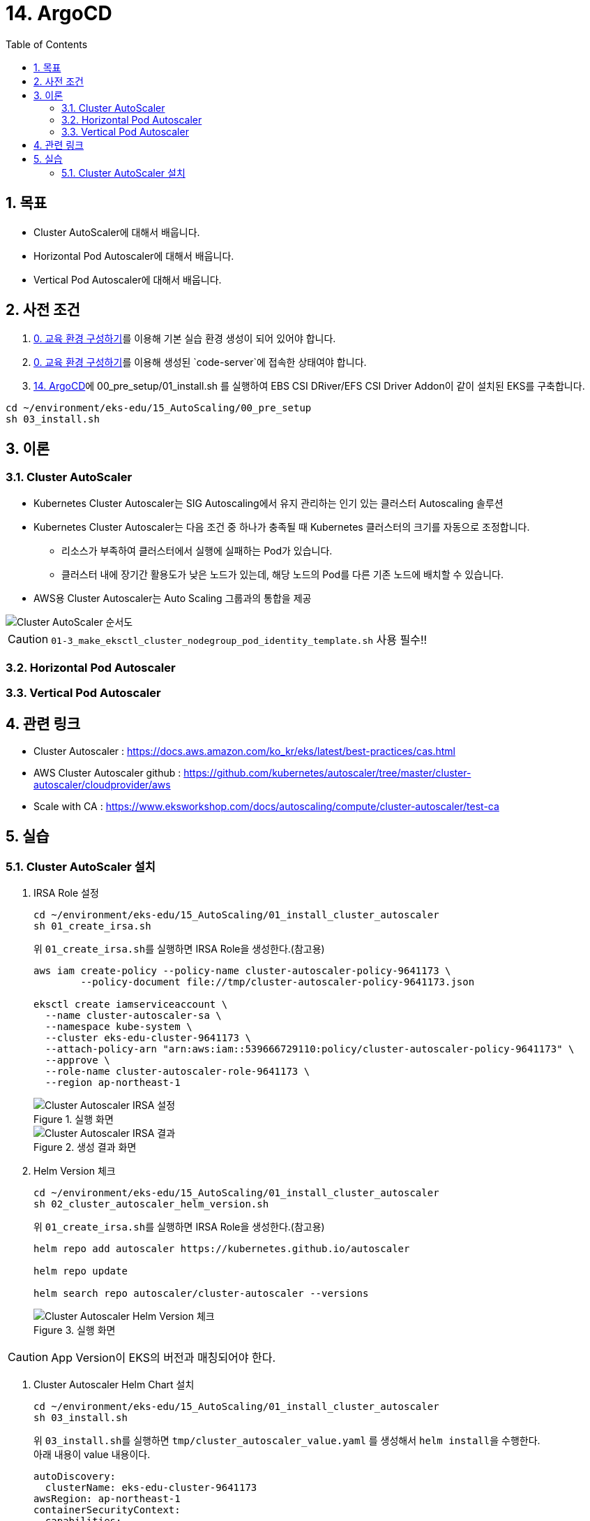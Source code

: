 = 14. ArgoCD
// Settings:
:experimental:
:icons: font
:sectnums:
// :!sectids:
// Github?
ifdef::env-github[]
:tip-caption: :bulb:
:note-caption: :information_source:
:important-caption: :heavy_exclamation_mark:
:caution-caption: :fire:
:warning-caption: :warning:
endif::[]
// No Github?
ifndef::env-github[]
:toc: left
:toclevels: 4
:source-highlighter: highlight.js
endif::[]
:revealjsdir: https://cdn.jsdelivr.net/npm/reveal.js
:revealjs_showSlideNumber: all
:revealjs_hash: true
// Presentation 변환 참고용
// - https://asciidoc-slides.8vi.cat/
// - https://zenika.github.io/adoc-presentation-model/reveal-my-asciidoc.html

== 목표
- Cluster AutoScaler에 대해서 배웁니다.
- Horizontal Pod Autoscaler에 대해서 배웁니다.
- Vertical Pod Autoscaler에 대해서 배웁니다.

== 사전 조건
. link:00_Setup/[0. 교육 환경 구성하기]를 이용해 기본 실습 환경 생성이 되어 있어야 합니다.
. link:00_Setup/[0. 교육 환경 구성하기]를 이용해 생성된 `code-server`에 접속한 상태여야 합니다.
. link:14_Application/[14. ArgoCD]에 00_pre_setup/01_install.sh 를 실행하여 EBS CSI DRiver/EFS CSI Driver Addon이 같이 설치된 EKS를 구축합니다.
[source,shell]
----
cd ~/environment/eks-edu/15_AutoScaling/00_pre_setup
sh 03_install.sh
----

== 이론

=== Cluster AutoScaler
* Kubernetes Cluster Autoscaler는 SIG Autoscaling에서 유지 관리하는 인기 있는 클러스터 Autoscaling 솔루션
* Kubernetes Cluster Autoscaler는 다음 조건 중 하나가 충족될 때 Kubernetes 클러스터의 크기를 자동으로 조정합니다.
** 리소스가 부족하여 클러스터에서 실행에 실패하는 Pod가 있습니다.
** 클러스터 내에 장기간 활용도가 낮은 노드가 있는데, 해당 노드의 Pod를 다른 기존 노드에 배치할 수 있습니다.
* AWS용 Cluster Autoscaler는 Auto Scaling 그룹과의 통합을 제공

image::images/Cluster_Autoscaler_flow.png[Cluster AutoScaler 순서도]

CAUTION: `01-3_make_eksctl_cluster_nodegroup_pod_identity_template.sh` 사용 필수!!

=== Horizontal Pod Autoscaler

=== Vertical Pod Autoscaler

== 관련 링크
* Cluster Autoscaler : https://docs.aws.amazon.com/ko_kr/eks/latest/best-practices/cas.html
* AWS Cluster Autoscaler github : https://github.com/kubernetes/autoscaler/tree/master/cluster-autoscaler/cloudprovider/aws
* Scale with CA : https://www.eksworkshop.com/docs/autoscaling/compute/cluster-autoscaler/test-ca

== 실습

=== Cluster AutoScaler 설치
. IRSA Role 설정
+
[,shell]
----
cd ~/environment/eks-edu/15_AutoScaling/01_install_cluster_autoscaler
sh 01_create_irsa.sh
----
+
위 ``01_create_irsa.sh``를 실행하면 IRSA Role을 생성한다.(참고용)
+
[,shell]
----
aws iam create-policy --policy-name cluster-autoscaler-policy-9641173 \
        --policy-document file://tmp/cluster-autoscaler-policy-9641173.json

eksctl create iamserviceaccount \
  --name cluster-autoscaler-sa \
  --namespace kube-system \
  --cluster eks-edu-cluster-9641173 \
  --attach-policy-arn "arn:aws:iam::539666729110:policy/cluster-autoscaler-policy-9641173" \
  --approve \
  --role-name cluster-autoscaler-role-9641173 \
  --region ap-northeast-1
----
+
.실행 화면
image::images/cluster-autoscaler-iamserviceaccount.png[Cluster Autoscaler IRSA 설정]
+
.생성 결과 화면
image::images/cluster-autoscaler-iamserviceaccount-result.png[Cluster Autoscaler IRSA 결과]

. Helm Version 체크
+
[,shell]
----
cd ~/environment/eks-edu/15_AutoScaling/01_install_cluster_autoscaler
sh 02_cluster_autoscaler_helm_version.sh
----
+
위 ``01_create_irsa.sh``를 실행하면 IRSA Role을 생성한다.(참고용)
+
[,shell]
----
helm repo add autoscaler https://kubernetes.github.io/autoscaler

helm repo update

helm search repo autoscaler/cluster-autoscaler --versions
----
+
.실행 화면
image::images/cluster_autoscaler_helm_version.png[Cluster Autoscaler Helm Version 체크]

CAUTION: App Version이 EKS의 버전과 매칭되어야 한다.

. Cluster Autoscaler Helm Chart 설치
+
[,shell]
----
cd ~/environment/eks-edu/15_AutoScaling/01_install_cluster_autoscaler
sh 03_install.sh
----
+
위 ``03_install.sh``를 실행하면 ``tmp/cluster_autoscaler_value.yaml`` 를 생성해서 ``helm install``을 수행한다. +
아래 내용이 value 내용이다.
+
[,yaml]
----
autoDiscovery:
  clusterName: eks-edu-cluster-9641173
awsRegion: ap-northeast-1
containerSecurityContext:
  capabilities:
    drop:
    - ALL
extraArgs:
  logtostderr: true
  stderrthreshold: info
  v: 4
  skip-nodes-with-local-storage: false
  expander: least-waste
extraVolumeMounts:
- mountPath: /etc/ssl/certs/ca-certificates.crt
  name: ssl-certs
  readOnly: true
extraVolumes:
- hostPath:
    path: /etc/ssl/certs/ca-bundle.crt
  name: ssl-certs
fullnameOverride: cluster-autoscaler
image:
  repository: registry.k8s.io/autoscaling/cluster-autoscaler
  tag: v1.32.0
rbac:
  create: true
  pspEnabled: false
  serviceAccount:
    annotations:
      eks.amazonaws.com/role-arn: arn:aws:iam::539666729110:role/cluster-autoscaler-role-9641173
    automountServiceAccountToken: true
    create: false
    name: cluster-autoscaler-sa
replicaCount: 1
resources:
  limits:
    cpu: 100m
    memory: 600Mi
  requests:
    cpu: 100m
    memory: 600Mi
securityContext:
  runAsGroup: 1001
  runAsNonRoot: true
  runAsUser: 1001
serviceMonitor:
  enabled: false
  interval: 15s
  namespace: kube-system
  path: /metrics

----
+
.실행 화면
image::images/cluster-autoscaler-iamserviceaccount.png[Cluster Autoscaler IRSA 설정]
+
.생성 결과 화면
image::images/cluster-autoscaler-iamserviceaccount-result.png[Cluster Autoscaler IRSA 결과]


